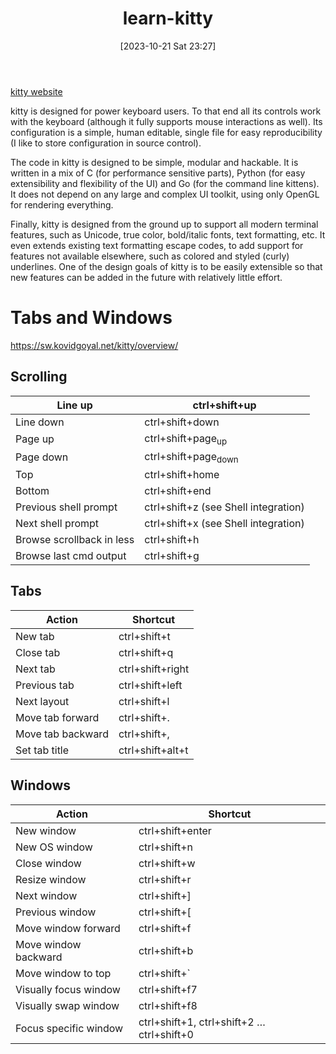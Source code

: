 #+title:      learn-kitty
#+date:       [2023-10-21 Sat 23:27]
#+filetags:   :cli:terminal:
#+identifier: 20231021T232717

[[https://sw.kovidgoyal.net/kitty/][kitty website]]

kitty is designed for power keyboard users. To that end all its controls work with the keyboard (although it fully supports mouse interactions as well). Its configuration is a simple, human editable, single file for easy reproducibility (I like to store configuration in source control).

The code in kitty is designed to be simple, modular and hackable. It is written in a mix of C (for performance sensitive parts), Python (for easy extensibility and flexibility of the UI) and Go (for the command line kittens). It does not depend on any large and complex UI toolkit, using only OpenGL for rendering everything.

Finally, kitty is designed from the ground up to support all modern terminal features, such as Unicode, true color, bold/italic fonts, text formatting, etc. It even extends existing text formatting escape codes, to add support for features not available elsewhere, such as colored and styled (curly) underlines. One of the design goals of kitty is to be easily extensible so that new features can be added in the future with relatively little effort.

* Tabs and Windows
[[https://sw.kovidgoyal.net/kitty/overview/]]

** Scrolling

| Line up                   | ctrl+shift+up                        |
|---------------------------+--------------------------------------|
| Line down                 | ctrl+shift+down                      |
| Page up                   | ctrl+shift+page_up                   |
| Page down                 | ctrl+shift+page_down                 |
| Top                       | ctrl+shift+home                      |
| Bottom                    | ctrl+shift+end                       |
| Previous shell prompt     | ctrl+shift+z (see Shell integration) |
| Next shell prompt         | ctrl+shift+x (see Shell integration) |
| Browse scrollback in less | ctrl+shift+h                         |
| Browse last cmd output    | ctrl+shift+g                         |

** Tabs
| Action            | Shortcut         |
|-------------------+------------------|
| New tab           | ctrl+shift+t     |
| Close tab         | ctrl+shift+q     |
| Next tab          | ctrl+shift+right |
| Previous tab      | ctrl+shift+left  |
| Next layout       | ctrl+shift+l     |
| Move tab forward  | ctrl+shift+.     |
| Move tab backward | ctrl+shift+,     |
| Set tab title     | ctrl+shift+alt+t |

** Windows

| Action                | Shortcut                                  |
|-----------------------+-------------------------------------------|
| New window            | ctrl+shift+enter                          |
| New OS window         | ctrl+shift+n                              |
| Close window          | ctrl+shift+w                              |
| Resize window         | ctrl+shift+r                              |
| Next window           | ctrl+shift+]                              |
| Previous window       | ctrl+shift+[                              |
| Move window forward   | ctrl+shift+f                              |
| Move window backward  | ctrl+shift+b                              |
| Move window to top    | ctrl+shift+`                              |
| Visually focus window | ctrl+shift+f7                             |
| Visually swap window  | ctrl+shift+f8                             |
| Focus specific window | ctrl+shift+1, ctrl+shift+2 … ctrl+shift+0 |

